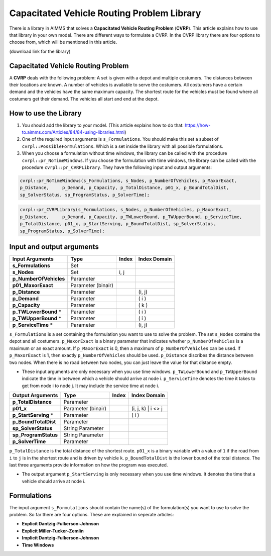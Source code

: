 Capacitated Vehicle Routing Problem Library
===========================================

There is a library in AIMMS that solves a **Capacitated Vehicle Routing Problem** (**CVRP**). This article explains how to use that library in your own model. There are different ways to formulate a CVRP. In the CVRP library there are four options to choose from, which will be mentioned in this article. 

(download link for the library)

Capacitated Vehicle Routing Problem
-----------------------------------
A **CVRP** deals with the following problem: A set is given with a depot and multiple costumers. The distances between their locations are known. A number of vehicles is available to serve the costumers. All costumers have a certain demand and the vehicles have the same maximum capacity. The shortest route for the vehicles must be found where all costumers get their demand. The vehicles all start and end at the depot. 

.. image:: images/CVRP.png
   :scale: 35%
   :align: center

How to use the Library
----------------------
1. You should add the library to your model. (This article explains how to do that: https://how-to.aimms.com/Articles/84/84-using-libraries.html)
2. One of the required input arguments is ``s_Formulations``. You should make this set a subset of ``cvrpl::PossibleFormulations``. Which is a set inside the library with all possible formulations.
3. When you choose a formulation without time windows, the library can be called with the procedure ``cvrpl::pr_NoTimeWindows``. If you choose the formulation with time windows, the library can be called with the procedure ``cvrpl::pr_CVRPLibrary``. They have the following input and output arguments:

.. code-block:: aimms
	
	cvrpl::pr_NoTimeWindows(s_Formulations, s_Nodes, p_NumberOfVehicles, p_MaxorExact, 
	p_Distance,	p_Demand, p_Capacity, p_TotalDistance, p01_x, p_BoundTotalDist, 
	sp_SolverStatus, sp_ProgramStatus, p_SolverTime);

.. code-block:: aimms
	
	cvrpl::pr_CVRPLibrary(s_Formulations, s_Nodes, p_NumberOfVehicles, p_MaxorExact, 
	p_Distance,	p_Demand, p_Capacity, p_TWLowerBound, p_TWUpperBound, p_ServiceTime, 
	p_TotalDistance, p01_x, p_StartServing, p_BoundTotalDist, sp_SolverStatus, 
	sp_ProgramStatus, p_SolverTime);


Input and output arguments
--------------------------

======================  ==================  =====  ==================    
Input Arguments         Type                Index  Index Domain    
======================  ==================  =====  ==================    
**s_Formulations**      Set                      
**s_Nodes**             Set                 i, j       
**p_NumberOfVehicles**  Parameter                    
**p01_MaxorExact**      Parameter (binair)
**p_Distance**          Parameter                  (i, j)       
**p_Demand**            Parameter                  ( i )         
**p_Capacity**          Parameter                  ( k )
**p_TWLowerBound** *	Parameter				   ( i )
**p_TWUpperBound** *	Parameter				   ( i )
**p_ServiceTime** * 	Parameter				   (i, j)
======================  ==================  =====  ==================    

``s_Formulations`` is a set containing the formulation you want to use to solve the problem. The set ``s_Nodes`` contains the depot and all costumers. ``p_MaxorExact`` is a binary parameter that indicates whether ``p_NumberOfVehicles`` is a maximum or an exact amount. If ``p_MaxorExact`` is 0, then a maximum of ``p_NumberOfVehicles`` can be used. If ``p_MaxorExact`` is 1, then exactly ``p_NumberOfVehicles`` should be used. ``p_Distance`` discribes the distance between two nodes. When there is no road between two nodes, you can just leave the value for that distance empty. 

* These input arguments are only necessary when you use time windows. ``p_TWLowerBound`` and ``p_TWUpperBound`` indicate the time in between which a vehicle should arrive at node i. ``p_ServiceTime`` denotes the time it takes to get from node i to node j. It may include the service time at node i. 


======================  ==================  =====  ==================
Output Arguments        Type                Index  Index Domain
======================  ==================  =====  ==================
**p_TotalDistance**     Parameter                
**p01_x**               Parameter (binair)         (i, j, k) | i <> j  
**p_StartServing** *    Parameter        		   ( i )
**p_BoundTotalDist**	Parameter
**sp_SolverStatus** 	String Parameter
**sp_ProgramStatus** 	String Parameter
**p_SolverTime**		Parameter
======================  ==================  =====  ==================

``p_TotalDistance`` is the total distance of the shortest route. ``p01_x`` is a binary variable with a value of ``1`` if the road from ``i`` to ``j`` is in the shortest route and is driven by vehicle ``k``. ``p_BoundTotalDist`` is the lower bound of the total distance. The last three arguments provide information on how the program was executed. 

* The output argument ``p_StartServing`` is only necessary when you use time windows. It denotes the time that a vehicle should arrive at node i. 

Formulations
------------
The input argument ``s_Formulations`` should contain the name(s) of the formulation(s) you want to use to solve the problem. So far there are four options. These are explained in seperate articles:

- **Explicit Dantzig-Fulkerson-Johnson**
- **Explicit Miller-Tucker-Zemlin**
- **Implicit Dantzig-Fulkerson-Johnson**
- **Time Windows**
